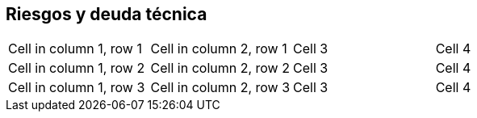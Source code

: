 [[section-technical-risks]]
== Riesgos y deuda técnica

|===

| Cell in column 1, row 1 | Cell in column 2, row 1 | Cell 3 | Cell 4

| Cell in column 1, row 2 | Cell in column 2, row 2 | Cell 3 | Cell 4

| Cell in column 1, row 3 | Cell in column 2, row 3 | Cell 3 | Cell 4

|===




